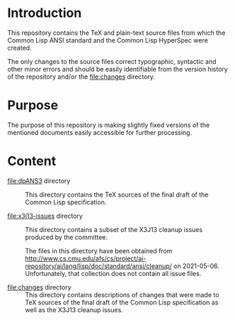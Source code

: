 * Introduction

  This repository contains the TeX and plain-text source files from
  which the Common Lisp ANSI standard and the Common Lisp HyperSpec
  were created.

  The only changes to the source files correct typographic, syntactic
  and other minor errors and should be easily identifiable from the
  version history of the repository and/or the file:changes directory.

* Purpose

  The purpose of this repository is making slightly fixed versions of
  the mentioned documents easily accessible for further processing.

* Content

  + file:dpANS3 directory ::

       This directory contains the TeX sources of the final draft of
       the Common Lisp specification.

  + file:x3j13-issues directory ::

       This directory contains a subset of the X3J13 cleanup issues
       produced by the committee.

       The files in this directory have been obtained from
       http://www.cs.cmu.edu/afs/cs/project/ai-repository/ai/lang/lisp/doc/standard/ansi/cleanup/
       on 2021-05-06. Unfortunately, that collection does not contain
       all issue files.

  + file:changes directory ::

       This directory contains descriptions of changes that were made
       to TeX sources of the final draft of the Common Lisp
       specification as well as the X3J13 cleanup issues.
